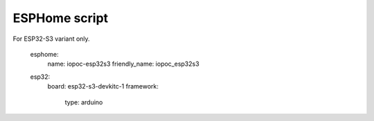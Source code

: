 ESPHome script
=========


For ESP32-S3 variant only. 

    esphome:
      name: iopoc-esp32s3
      friendly_name: iopoc_esp32s3
 
    esp32:
      board: esp32-s3-devkitc-1
      framework:
        type: arduino